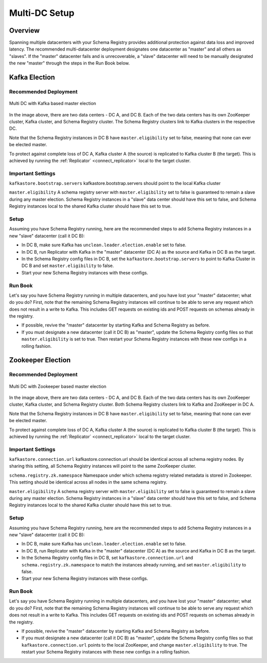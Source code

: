 .. _schemaregistry_mirroring:

Multi-DC Setup
==============

Overview
--------
Spanning multiple datacenters with your Schema Registry provides additional protection against data loss and improved latency. The recommended multi-datacenter deployment designates one datacenter as "master" and all others as "slaves". If the "master" datacenter fails and is unrecoverable, a "slave" datacenter will need to be manually designated the new "master" through the steps in the Run Book below.

Kafka Election
--------------

Recommended Deployment
^^^^^^^^^^^^^^^^^^^^^^

.. figure:: multi-dc-setup-kafka.png
    :align: center

    Multi DC with Kafka based master election

In the image above, there are two data centers - DC A, and DC B. Each of the two data centers has
its own ZooKeeper cluster, Kafka cluster, and Schema Registry cluster. The Schema Registry
clusters link to Kafka clusters in the respective DC.

Note that the Schema Registry instances in DC B have ``master.eligibility`` set to false, meaning
that none can ever be elected master.

To protect against complete loss of DC A, Kafka cluster A (the source) is replicated to Kafka cluster B (the target). This is achieved by running the :ref:`Replicator` <connect_replicator>` local to the target cluster.


Important Settings
^^^^^^^^^^^^^^^^^^

``kafkastore.bootstrap.servers``
kafkastore.bootstrap.servers should point to the local Kafka cluster

``master.eligibility``
A schema registry server with ``master.eligibility`` set to false is guaranteed to remain a slave during any master election. Schema Registry instances in a "slave" data center should have this set to false, and Schema Registry instances local to the shared Kafka cluster should have this set to true.

Setup
^^^^^

Assuming you have Schema Registry running, here are the recommended steps to add Schema Registry instances in a new "slave" datacenter (call it DC B):

- In DC B, make sure Kafka has ``unclean.leader.election.enable`` set to false.

- In DC B, run Replicator with Kafka in the "master" datacenter (DC A) as the source and Kafka in DC B as the target.

- In the Schema Registry config files in DC B, set the ``kafkastore.bootstrap.servers`` to point to Kafka Cluster in DC B and set ``master.eligibility`` to false.

- Start your new Schema Registry instances with these configs.

Run Book
^^^^^^^^

Let's say you have Schema Registry running in multiple datacenters, and you have lost your "master" datacenter; what do you do? First, note that the remaining Schema Registry instances will continue to be able to serve any request which does not result in a write to Kafka. This includes GET requests on existing ids and POST requests on schemas already in the registry.

- If possible, revive the "master" datacenter by starting Kafka and Schema Registry as before.

- If you must designate a new datacenter (call it DC B) as "master", update the Schema Registry config files so that ``master.eligibility`` is set to true. Then restart your Schema Registry instances with these new configs in a rolling fashion.


Zookeeper Election
------------------

Recommended Deployment
^^^^^^^^^^^^^^^^^^^^^^

.. figure:: multi-dc-setup.png
    :align: center

    Multi DC with Zookeeper based master election

In the image above, there are two data centers - DC A, and DC B. Each of the two data centers has
its own ZooKeeper cluster, Kafka cluster, and Schema Registry cluster. Both Schema Registry
clusters link to Kafka and ZooKeeper in DC A.

Note that the Schema Registry instances in DC B have ``master.eligibility`` set to false, meaning that none can ever be elected master.

To protect against complete loss of DC A, Kafka cluster A (the source) is replicated to Kafka cluster B (the target). This is achieved by running the :ref:`Replicator` <connect_replicator>` local to the target cluster.

Important Settings
^^^^^^^^^^^^^^^^^^

``kafkastore.connection.url``
kafkastore.connection.url should be identical across all schema registry nodes. By sharing this setting, all Schema Registry instances will point to the same ZooKeeper cluster.

``schema.registry.zk.namespace``
Namespace under which schema registry related metadata is stored in Zookeeper. This setting should be identical across all nodes in the same schema registry.

``master.eligibility``
A schema registry server with ``master.eligibility`` set to false is guaranteed to remain a slave during any master election. Schema Registry instances in a "slave" data center should have this set to false, and Schema Registry instances local to the shared Kafka cluster should have this set to true.

Setup
^^^^^

Assuming you have Schema Registry running, here are the recommended steps to add Schema Registry instances in a new "slave" datacenter (call it DC B):

- In DC B, make sure Kafka has ``unclean.leader.election.enable`` set to false.

- In DC B, run Replicator with Kafka in the "master" datacenter (DC A) as the source and Kafka in DC B as the target.

- In the Schema Registry config files in DC B, set ``kafkastore.connection.url`` and ``schema.registry.zk.namespace`` to match the instances already running, and set ``master.eligibility`` to false.

- Start your new Schema Registry instances with these configs.

Run Book
^^^^^^^^

Let's say you have Schema Registry running in multiple datacenters, and you have lost your "master" datacenter; what do you do? First, note that the remaining Schema Registry instances will continue to be able to serve any request which does not result in a write to Kafka. This includes GET requests on existing ids and POST requests on schemas already in the registry.

- If possible, revive the "master" datacenter by starting Kafka and Schema Registry as before.

- If you must designate a new datacenter (call it DC B) as "master", update the Schema Registry config files so that ``kafkastore.connection.url`` points to the local ZooKeeper, and change ``master.eligibility`` to true. The restart your Schema Registry instances with these new configs in a rolling fashion.
